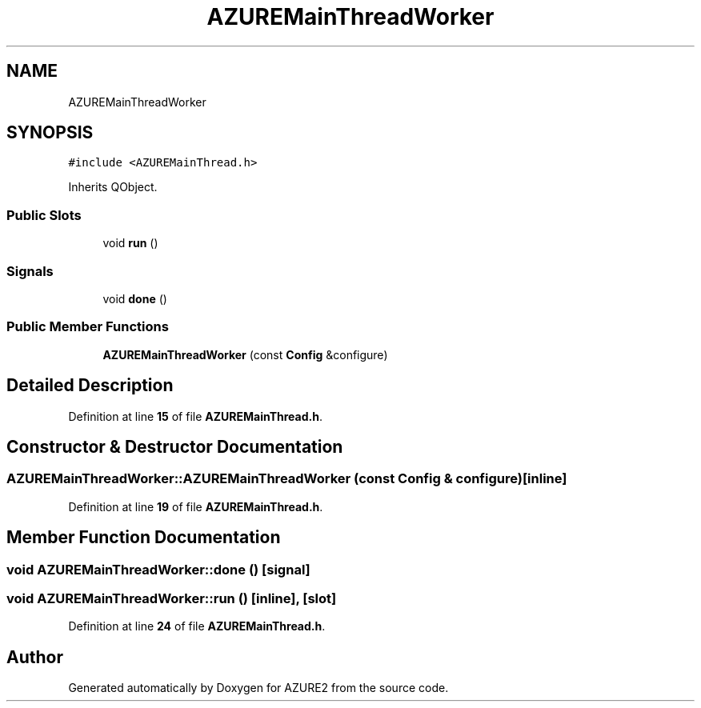 .TH "AZUREMainThreadWorker" 3AZURE2" \" -*- nroff -*-
.ad l
.nh
.SH NAME
AZUREMainThreadWorker
.SH SYNOPSIS
.br
.PP
.PP
\fC#include <AZUREMainThread\&.h>\fP
.PP
Inherits QObject\&.
.SS "Public Slots"

.in +1c
.ti -1c
.RI "void \fBrun\fP ()"
.br
.in -1c
.SS "Signals"

.in +1c
.ti -1c
.RI "void \fBdone\fP ()"
.br
.in -1c
.SS "Public Member Functions"

.in +1c
.ti -1c
.RI "\fBAZUREMainThreadWorker\fP (const \fBConfig\fP &configure)"
.br
.in -1c
.SH "Detailed Description"
.PP 
Definition at line \fB15\fP of file \fBAZUREMainThread\&.h\fP\&.
.SH "Constructor & Destructor Documentation"
.PP 
.SS "AZUREMainThreadWorker::AZUREMainThreadWorker (const \fBConfig\fP & configure)\fC [inline]\fP"

.PP
Definition at line \fB19\fP of file \fBAZUREMainThread\&.h\fP\&.
.SH "Member Function Documentation"
.PP 
.SS "void AZUREMainThreadWorker::done ()\fC [signal]\fP"

.SS "void AZUREMainThreadWorker::run ()\fC [inline]\fP, \fC [slot]\fP"

.PP
Definition at line \fB24\fP of file \fBAZUREMainThread\&.h\fP\&.

.SH "Author"
.PP 
Generated automatically by Doxygen for AZURE2 from the source code\&.
